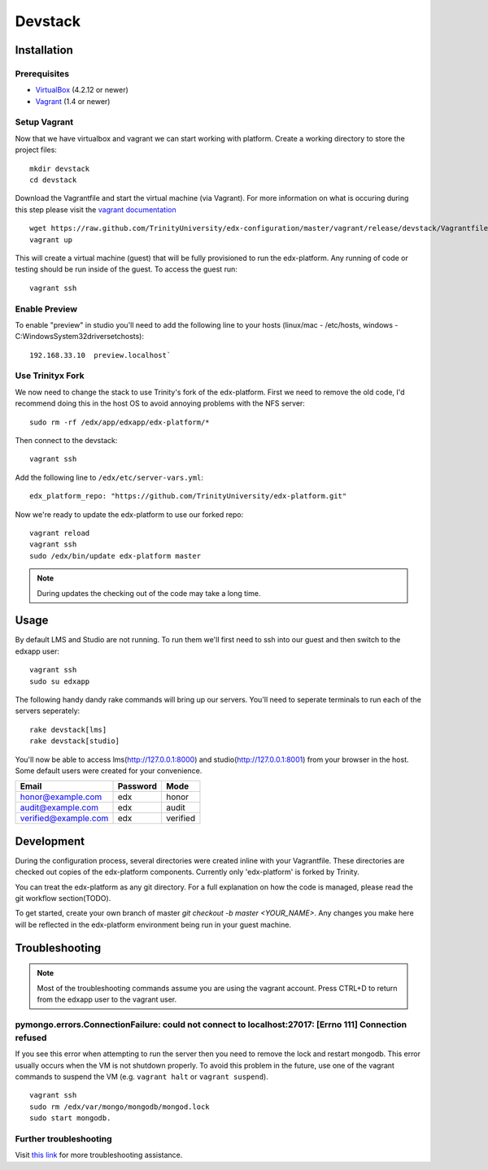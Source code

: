 ********
Devstack
********

Installation
============
Prerequisites
-------------

* `VirtualBox <https://www.virtualbox.org/>`_ (4.2.12 or newer)
* `Vagrant <http://www.vagrantup.com/>`_ (1.4 or newer)

Setup Vagrant
-------------
Now that we have virtualbox and vagrant we can start working with platform. Create a working directory to store the project files::

    mkdir devstack
    cd devstack

Download the Vagrantfile and start the virtual machine (via Vagrant). For more information on what is occuring during this step please visit the `vagrant documentation <http://docs.vagrantup.com/>`_ ::

    wget https://raw.github.com/TrinityUniversity/edx-configuration/master/vagrant/release/devstack/Vagrantfile
    vagrant up

This will create a virtual machine (guest) that will be fully provisioned to run the edx-platform. Any running of code or testing should be run inside of the guest. To access the guest run::

    vagrant ssh


Enable Preview
--------------

To enable "preview" in studio you'll need to add the following line to your hosts (linux/mac - /etc/hosts, windows - C:\Windows\System32\drivers\etc\hosts)::

    192.168.33.10  preview.localhost`


Use Trinityx Fork
-----------------

We now need to change the stack to use Trinity's fork of the edx-platform. First we need to remove the old code, I'd recommend doing this in the host OS to avoid annoying problems with the NFS server::
    
    sudo rm -rf /edx/app/edxapp/edx-platform/* 

Then connect to the devstack::

    vagrant ssh

Add the following line to ``/edx/etc/server-vars.yml``::

    edx_platform_repo: "https://github.com/TrinityUniversity/edx-platform.git"

Now we're ready to update the edx-platform to use our forked repo::

    vagrant reload
    vagrant ssh
    sudo /edx/bin/update edx-platform master

.. note::

    During updates the checking out of the code may take a long time.

Usage
=====
By default LMS and Studio are not running. To run them we'll first need to ssh into our guest and then switch to the edxapp user::

    vagrant ssh
    sudo su edxapp

The following handy dandy rake commands will bring up our servers. You'll need to seperate terminals to run each of the servers seperately::

    rake devstack[lms]
    rake devstack[studio]

You'll now be able to access lms(http://127.0.0.1:8000) and studio(http://127.0.0.1:8001) from your browser in the host. Some default users were created for your convenience.

==================== ======== ========
Email                Password Mode
==================== ======== ========
honor@example.com    edx      honor
audit@example.com    edx      audit
verified@example.com edx      verified
==================== ======== ========

Development
===========
During the configuration process, several directories were created inline with your Vagrantfile. These directories are checked out copies of the edx-platform components. Currently only 'edx-platform' is forked by Trinity.

You can treat the edx-platform as any git directory. For a full explanation on how the code is managed, please read the git workflow section(TODO).

To get started, create your own branch of master `git checkout -b master <YOUR_NAME>`. Any changes you make here will be reflected in the edx-platform environment being run in your guest machine. 

Troubleshooting
===============
.. note::
    Most of the troubleshooting commands assume you are using the vagrant account. Press CTRL+D to return from the edxapp user to the vagrant user.

pymongo.errors.ConnectionFailure: could not connect to localhost:27017: [Errno 111] Connection refused
------------------------------------------------------------------------------------------------------
If you see this error when attempting to run the server then you need to remove the lock and restart mongodb. This error usually occurs when the VM is not shutdown properly. To avoid this problem in the future, use one of the vagrant commands to suspend the VM (e.g. ``vagrant halt`` or ``vagrant suspend``). ::
            
            vagrant ssh
            sudo rm /edx/var/mongo/mongodb/mongod.lock
            sudo start mongodb. 

Further troubleshooting
-----------------------
Visit `this link <https://github.com/edx/configuration/wiki/edX-Developer-Stack#wiki-issues--workarounds>`_ for more troubleshooting assistance.
